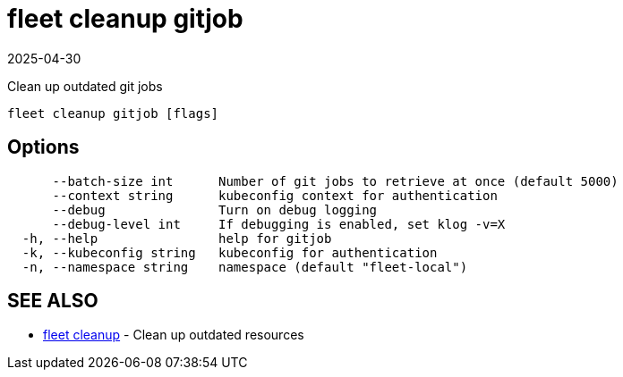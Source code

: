 = fleet cleanup gitjob
:revdate: 2025-04-30
:page-revdate: {revdate}

Clean up outdated git jobs

----
fleet cleanup gitjob [flags]
----

== Options

----
      --batch-size int      Number of git jobs to retrieve at once (default 5000)
      --context string      kubeconfig context for authentication
      --debug               Turn on debug logging
      --debug-level int     If debugging is enabled, set klog -v=X
  -h, --help                help for gitjob
  -k, --kubeconfig string   kubeconfig for authentication
  -n, --namespace string    namespace (default "fleet-local")
----

== SEE ALSO

* xref:./fleet_cleanup.adoc[fleet cleanup]	 - Clean up outdated resources
